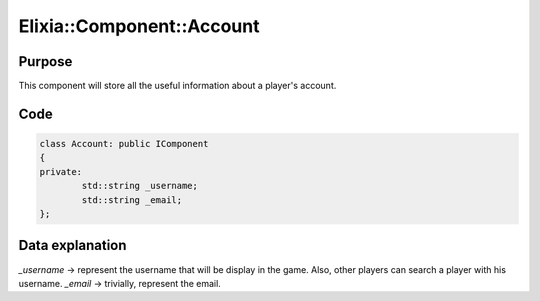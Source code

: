 Elixia::Component::Account
==========================

Purpose
-------

This component will store all the useful information about a player's account.

Code
----

.. code-block:: cpp

    class Account: public IComponent
    {
    private:
	    std::string _username;
	    std::string _email;
    };


Data explanation
----------------

`_username` -> represent the username that will be display in the game. Also, other players can search a player with his username.
`_email` -> trivially, represent the email.

